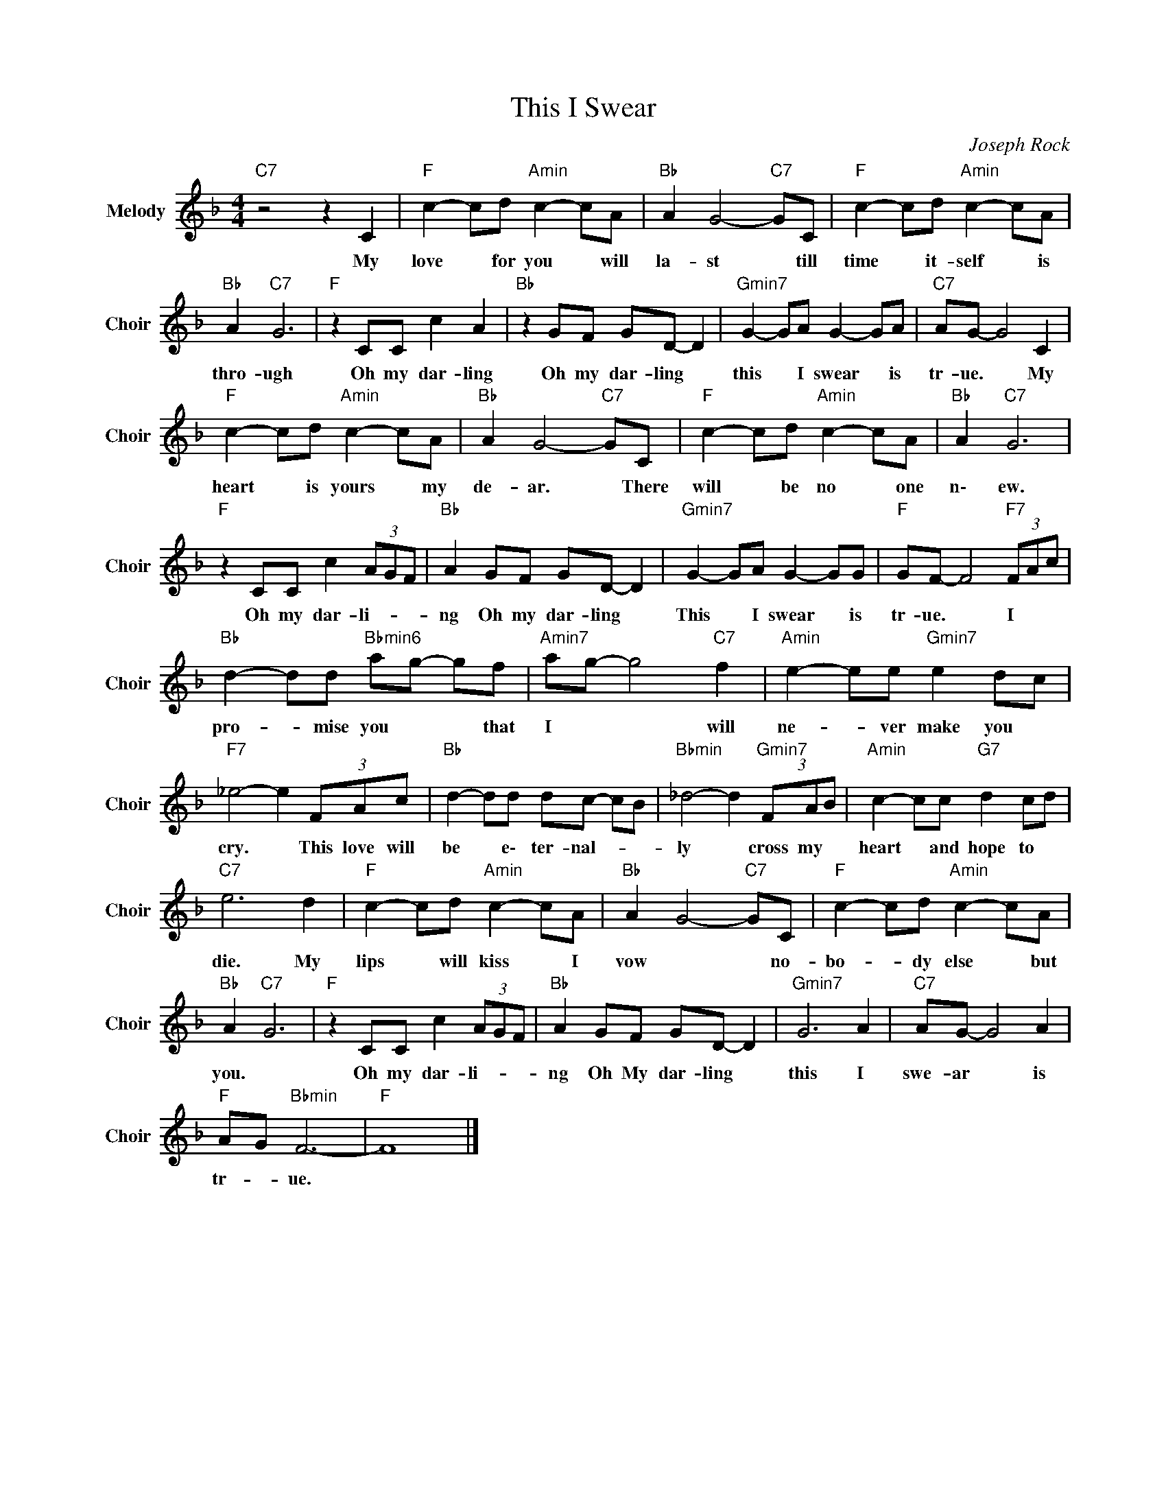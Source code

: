 X:1
T:This I Swear
C:Joseph Rock
Z:All Rights Reserved
L:1/8
M:4/4
K:F
V:1 treble nm="Melody" snm="Choir"
%%MIDI program 53
V:1
"C7" z4 z2 C2 |"F " c2- cd"Amin" c2- cA |"Bb " A2 G4-"C7" GC |"F " c2- cd"Amin" c2- cA | %4
w: My|love * for you * will|la- st * till|time * it- self * is|
"Bb " A2"C7" G6 |"F " z2 CC c2 A2 |"Bb " z2 GF GD- D2 |"Gmin7" G2- GA G2- GA |"C7" AG- G4 C2 | %9
w: thro- ugh|Oh my dar- ling|Oh my dar- ling *|this * I swear * is|tr- ue. * My|
"F " c2- cd"Amin" c2- cA |"Bb " A2 G4-"C7" GC |"F " c2- cd"Amin" c2- cA |"Bb " A2"C7" G6 | %13
w: heart * is yours * my|de- ar. * There|will * be no * one|n\- ew.|
"F " z2 CC c2 (3AGF |"Bb " A2 GF GD- D2 |"Gmin7" G2- GA G2- GG |"F " GF- F4"F7" (3FAc | %17
w: Oh my dar- li- * *|ng Oh my dar- ling *|This * I swear * is|tr- ue. * I * *|
"Bb " d2- dd"Bbmin6" ag- gf |"Amin7" ag- g4"C7" f2 |"Amin" e2- ee"Gmin7" e2 dc | %20
w: pro- * mise you * * that|I * * will|ne- * ver make you *|
"F7" _e4- e2 (3FAc |"Bb " d2- dd dc- cB |"Bbmin" _d4- d2"Gmin7" (3FAB |"Amin" c2- cc"G7" d2 cd | %24
w: cry. * This love will|be * e\- ter- nal- * *|ly * cross my *|heart * and hope to *|
"C7" e6 d2 |"F " c2- cd"Amin" c2- cA |"Bb " A2 G4-"C7" GC |"F " c2- cd"Amin" c2- cA | %28
w: die. My|lips * will kiss * I|vow * * no-|bo- * dy else * but|
"Bb " A2"C7" G6 |"F " z2 CC c2 (3AGF |"Bb " A2 GF GD- D2 |"Gmin7" G6 A2 |"C7" AG- G4 A2 | %33
w: you. *|Oh my dar- li- * *|ng Oh My dar- ling *|this I|swe- ar * is|
"F " AG"Bbmin" F6- |"F " F8 |] %35
w: tr- * ue.||

